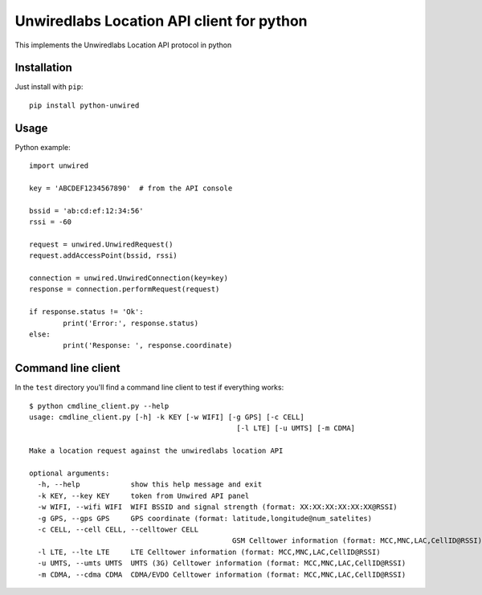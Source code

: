 Unwiredlabs Location API client for python
==========================================

This implements the Unwiredlabs Location API protocol in python

Installation
------------

Just install with ``pip``::

	pip install python-unwired

Usage
-----

Python example::

	import unwired

	key = 'ABCDEF1234567890'  # from the API console

	bssid = 'ab:cd:ef:12:34:56'
	rssi = -60

	request = unwired.UnwiredRequest()
	request.addAccessPoint(bssid, rssi)

	connection = unwired.UnwiredConnection(key=key)
	response = connection.performRequest(request)

	if response.status != 'Ok':
		print('Error:', response.status)
	else:
		print('Response: ', response.coordinate)

Command line client
-------------------

In the ``test`` directory you'll find a command line client to test if everything works::

	$ python cmdline_client.py --help
	usage: cmdline_client.py [-h] -k KEY [-w WIFI] [-g GPS] [-c CELL]
							 [-l LTE] [-u UMTS] [-m CDMA]

	Make a location request against the unwiredlabs location API

	optional arguments:
	  -h, --help            show this help message and exit
	  -k KEY, --key KEY     token from Unwired API panel
	  -w WIFI, --wifi WIFI  WIFI BSSID and signal strength (format: XX:XX:XX:XX:XX:XX@RSSI)
	  -g GPS, --gps GPS     GPS coordinate (format: latitude,longitude@num_satelites)
	  -c CELL, --cell CELL, --celltower CELL
							GSM Celltower information (format: MCC,MNC,LAC,CellID@RSSI)
	  -l LTE, --lte LTE     LTE Celltower information (format: MCC,MNC,LAC,CellID@RSSI)
	  -u UMTS, --umts UMTS  UMTS (3G) Celltower information (format: MCC,MNC,LAC,CellID@RSSI)
	  -m CDMA, --cdma CDMA  CDMA/EVDO Celltower information (format: MCC,MNC,LAC,CellID@RSSI)
